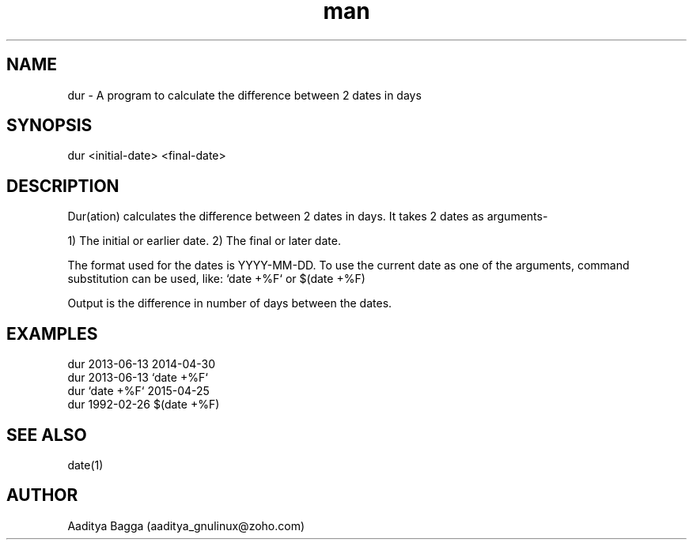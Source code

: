 .\" Manpage for dur.
.\" Contact aaditya_gnulinux@zoho.com.
.TH man 1 "30 Apr 2014" "1.1" "dur man page"
.SH NAME
dur \- A program to calculate the difference between 2 dates in days
.SH SYNOPSIS
dur <initial-date> <final-date>
.SH DESCRIPTION
Dur(ation) calculates the difference between 2 dates in days.
It takes 2 dates as arguments-

1) The initial or earlier date.
2) The final or later date.

The format used for the dates is YYYY-MM-DD.
To use the current date as one of the arguments,
command substitution can be used, like: `date +%F` or $(date +%F)

Output is the difference in number of days between the dates.
.SH EXAMPLES
.nf
dur 2013-06-13 2014-04-30
dur 2013-06-13 `date +%F`
dur `date +%F` 2015-04-25
dur 1992-02-26 $(date +%F)
.fi
.SH SEE ALSO
date(1)
.SH AUTHOR
Aaditya Bagga (aaditya_gnulinux@zoho.com)